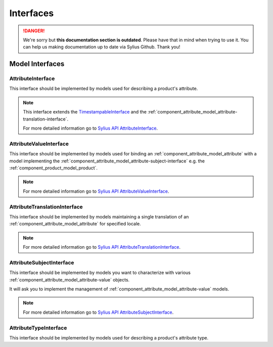 .. rst-class:: outdated

Interfaces
==========

.. danger::

   We're sorry but **this documentation section is outdated**. Please have that in mind when trying to use it.
   You can help us making documentation up to date via Sylius Github. Thank you!

Model Interfaces
----------------

.. _component_attribute_model_attribute-interface:

AttributeInterface
~~~~~~~~~~~~~~~~~~

This interface should be implemented by models
used for describing a product's attribute.

.. note::
   This interface extends the `TimestampableInterface <https://github.com/Sylius/SyliusResourceBundle/blob/master/src/Component/Model/TimestampableInterface.php>`_ and
   the :ref:`component_attribute_model_attribute-translation-interface`.

   For more detailed information go to `Sylius API AttributeInterface`_.

.. _Sylius API AttributeInterface: http://api.sylius.com/Sylius/Component/Attribute/Model/AttributeInterface.html

.. _component_attribute_model_attribute-value-interface:

AttributeValueInterface
~~~~~~~~~~~~~~~~~~~~~~~

This interface should be implemented by models used for
binding an :ref:`component_attribute_model_attribute`
with a model implementing the :ref:`component_attribute_model_attribute-subject-interface`
e.g. the :ref:`component_product_model_product`.

.. note::
   For more detailed information go to `Sylius API AttributeValueInterface`_.

.. _Sylius API AttributeValueInterface: http://api.sylius.com/Sylius/Component/Attribute/Model/AttributeValueInterface.html

.. _component_attribute_model_attribute-translation-interface:

AttributeTranslationInterface
~~~~~~~~~~~~~~~~~~~~~~~~~~~~~

This interface should be implemented by models maintaining a single translation
of an :ref:`component_attribute_model_attribute` for specified locale.

.. note::
   For more detailed information go to `Sylius API AttributeTranslationInterface`_.

.. _Sylius API AttributeTranslationInterface: http://api.sylius.com/Sylius/Component/Attribute/Model/AttributeTranslationInterface.html

.. _component_attribute_model_attribute-subject-interface:

AttributeSubjectInterface
~~~~~~~~~~~~~~~~~~~~~~~~~

This interface should be implemented by models you want to characterize with
various :ref:`component_attribute_model_attribute-value` objects.

It will ask you to implement the management of :ref:`component_attribute_model_attribute-value` models.

.. note::
   For more detailed information go to `Sylius API AttributeSubjectInterface`_.

.. _Sylius API AttributeSubjectInterface: http://api.sylius.com/Sylius/Component/Attribute/Model/AttributeSubjectInterface.html

.. _component_attribute_model_attribute-type-interface:

AttributeTypeInterface
~~~~~~~~~~~~~~~~~~~~~~

This interface should be implemented by models
used for describing a product's attribute type.
